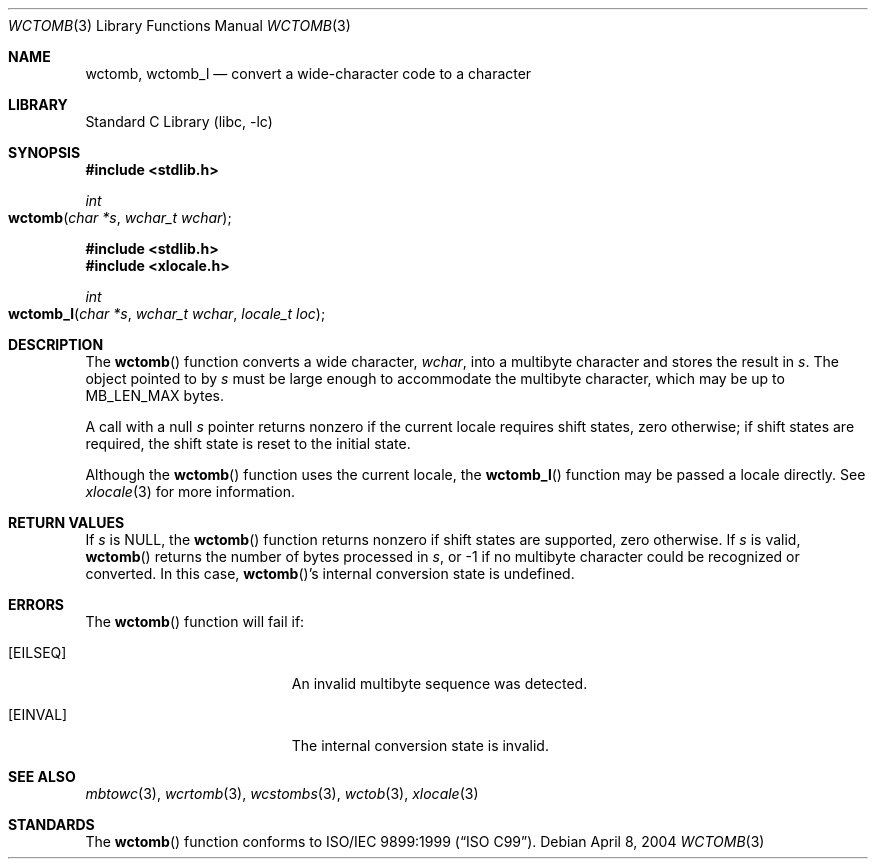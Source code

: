 .\" Copyright (c) 2002-2004 Tim J. Robbins. All rights reserved.
.\" Copyright (c) 1993
.\"	The Regents of the University of California.  All rights reserved.
.\"
.\" This code is derived from software contributed to Berkeley by
.\" Donn Seeley of BSDI.
.\"
.\" Redistribution and use in source and binary forms, with or without
.\" modification, are permitted provided that the following conditions
.\" are met:
.\" 1. Redistributions of source code must retain the above copyright
.\"    notice, this list of conditions and the following disclaimer.
.\" 2. Redistributions in binary form must reproduce the above copyright
.\"    notice, this list of conditions and the following disclaimer in the
.\"    documentation and/or other materials provided with the distribution.
.\" 3. All advertising materials mentioning features or use of this software
.\"    must display the following acknowledgement:
.\"	This product includes software developed by the University of
.\"	California, Berkeley and its contributors.
.\" 4. Neither the name of the University nor the names of its contributors
.\"    may be used to endorse or promote products derived from this software
.\"    without specific prior written permission.
.\"
.\" THIS SOFTWARE IS PROVIDED BY THE REGENTS AND CONTRIBUTORS ``AS IS'' AND
.\" ANY EXPRESS OR IMPLIED WARRANTIES, INCLUDING, BUT NOT LIMITED TO, THE
.\" IMPLIED WARRANTIES OF MERCHANTABILITY AND FITNESS FOR A PARTICULAR PURPOSE
.\" ARE DISCLAIMED.  IN NO EVENT SHALL THE REGENTS OR CONTRIBUTORS BE LIABLE
.\" FOR ANY DIRECT, INDIRECT, INCIDENTAL, SPECIAL, EXEMPLARY, OR CONSEQUENTIAL
.\" DAMAGES (INCLUDING, BUT NOT LIMITED TO, PROCUREMENT OF SUBSTITUTE GOODS
.\" OR SERVICES; LOSS OF USE, DATA, OR PROFITS; OR BUSINESS INTERRUPTION)
.\" HOWEVER CAUSED AND ON ANY THEORY OF LIABILITY, WHETHER IN CONTRACT, STRICT
.\" LIABILITY, OR TORT (INCLUDING NEGLIGENCE OR OTHERWISE) ARISING IN ANY WAY
.\" OUT OF THE USE OF THIS SOFTWARE, EVEN IF ADVISED OF THE POSSIBILITY OF
.\" SUCH DAMAGE.
.\"
.\" From @(#)multibyte.3	8.1 (Berkeley) 6/4/93
.\" From FreeBSD: src/lib/libc/locale/multibyte.3,v 1.22 2003/11/08 03:23:11 tjr Exp
.\" $FreeBSD: src/lib/libc/locale/wctomb.3,v 1.3 2004/07/05 06:36:36 ru Exp $
.\"
.Dd April 8, 2004
.Dt WCTOMB 3
.Os
.Sh NAME
.Nm wctomb ,
.Nm wctomb_l
.Nd convert a wide-character code to a character
.Sh LIBRARY
.Lb libc
.Sh SYNOPSIS
.In stdlib.h
.Ft int
.Fo wctomb
.Fa "char *s"
.Fa "wchar_t wchar"
.Fc
.In stdlib.h
.In xlocale.h
.Ft int
.Fo wctomb_l
.Fa "char *s"
.Fa "wchar_t wchar"
.Fa "locale_t loc"
.Fc
.Sh DESCRIPTION
The
.Fn wctomb
function converts a wide character,
.Fa wchar ,
into a multibyte character and stores the result in
.Fa s .
The object pointed to by
.Fa s
must be large enough to accommodate the multibyte character,
which may be up to
.Dv MB_LEN_MAX
bytes.
.Pp
A call with a null
.Fa s
pointer returns nonzero if the current locale requires shift states,
zero otherwise;
if shift states are required, the shift state is reset to the initial state.
.Pp
Although the
.Fn wctomb
function uses the current locale, the
.Fn wctomb_l
function may be passed a locale directly. See
.Xr xlocale 3
for more information.
.Sh RETURN VALUES
If
.Fa s
is
.Dv NULL ,
the
.Fn wctomb
function returns nonzero if shift states are supported,
zero otherwise.
If
.Fa s
is valid,
.Fn wctomb
returns
the number of bytes processed in
.Fa s ,
or \-1 if no multibyte character
could be recognized or converted.
In this case,
.Fn wctomb Ns 's
internal conversion state is undefined.
.Sh ERRORS
The
.Fn wctomb
function will fail if:
.Bl -tag -width Er
.It Bq Er EILSEQ
An invalid multibyte sequence was detected.
.It Bq Er EINVAL
The internal conversion state is invalid.
.El
.Sh SEE ALSO
.Xr mbtowc 3 ,
.Xr wcrtomb 3 ,
.Xr wcstombs 3 ,
.Xr wctob 3 ,
.Xr xlocale 3
.Sh STANDARDS
The
.Fn wctomb
function conforms to
.St -isoC-99 .
